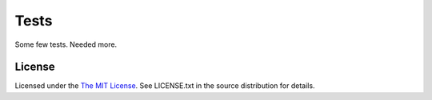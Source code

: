 Tests
=====

Some few tests. Needed more.


License
-------

Licensed under the  `The MIT License <http://www.opensource.org/licenses/mit-license>`_.
See LICENSE.txt in the source distribution for details.
